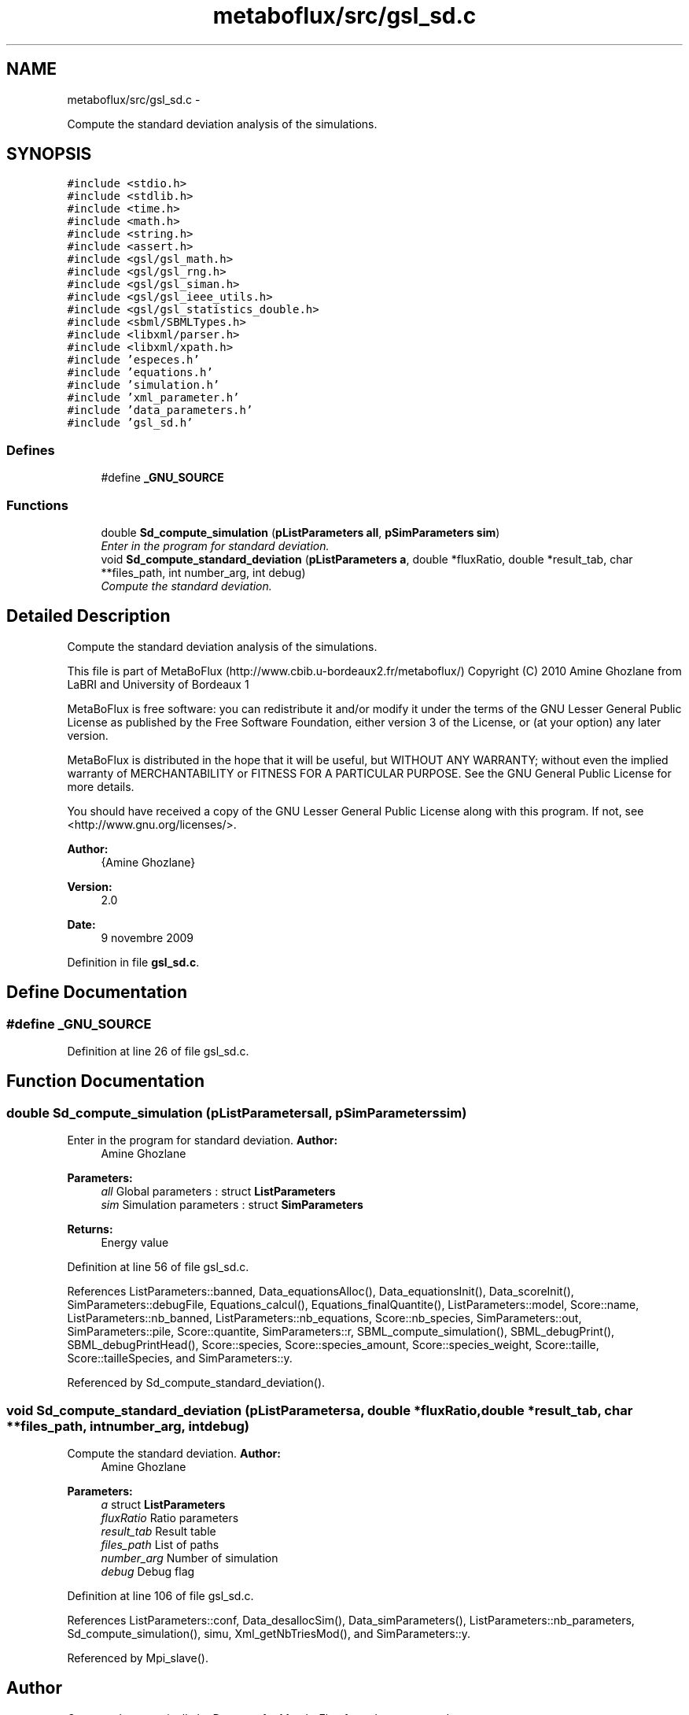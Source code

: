 .TH "metaboflux/src/gsl_sd.c" 3 "Wed Apr 27 2011" "Version 2.0" "MetaboFlux" \" -*- nroff -*-
.ad l
.nh
.SH NAME
metaboflux/src/gsl_sd.c \- 
.PP
Compute the standard deviation analysis of the simulations.  

.SH SYNOPSIS
.br
.PP
\fC#include <stdio.h>\fP
.br
\fC#include <stdlib.h>\fP
.br
\fC#include <time.h>\fP
.br
\fC#include <math.h>\fP
.br
\fC#include <string.h>\fP
.br
\fC#include <assert.h>\fP
.br
\fC#include <gsl/gsl_math.h>\fP
.br
\fC#include <gsl/gsl_rng.h>\fP
.br
\fC#include <gsl/gsl_siman.h>\fP
.br
\fC#include <gsl/gsl_ieee_utils.h>\fP
.br
\fC#include <gsl/gsl_statistics_double.h>\fP
.br
\fC#include <sbml/SBMLTypes.h>\fP
.br
\fC#include <libxml/parser.h>\fP
.br
\fC#include <libxml/xpath.h>\fP
.br
\fC#include 'especes.h'\fP
.br
\fC#include 'equations.h'\fP
.br
\fC#include 'simulation.h'\fP
.br
\fC#include 'xml_parameter.h'\fP
.br
\fC#include 'data_parameters.h'\fP
.br
\fC#include 'gsl_sd.h'\fP
.br

.SS "Defines"

.in +1c
.ti -1c
.RI "#define \fB_GNU_SOURCE\fP"
.br
.in -1c
.SS "Functions"

.in +1c
.ti -1c
.RI "double \fBSd_compute_simulation\fP (\fBpListParameters\fP \fBall\fP, \fBpSimParameters\fP \fBsim\fP)"
.br
.RI "\fIEnter in the program for standard deviation. \fP"
.ti -1c
.RI "void \fBSd_compute_standard_deviation\fP (\fBpListParameters\fP \fBa\fP, double *fluxRatio, double *result_tab, char **files_path, int number_arg, int debug)"
.br
.RI "\fICompute the standard deviation. \fP"
.in -1c
.SH "Detailed Description"
.PP 
Compute the standard deviation analysis of the simulations. 

This file is part of MetaBoFlux (http://www.cbib.u-bordeaux2.fr/metaboflux/) Copyright (C) 2010 Amine Ghozlane from LaBRI and University of Bordeaux 1
.PP
MetaBoFlux is free software: you can redistribute it and/or modify it under the terms of the GNU Lesser General Public License as published by the Free Software Foundation, either version 3 of the License, or (at your option) any later version.
.PP
MetaBoFlux is distributed in the hope that it will be useful, but WITHOUT ANY WARRANTY; without even the implied warranty of MERCHANTABILITY or FITNESS FOR A PARTICULAR PURPOSE. See the GNU General Public License for more details.
.PP
You should have received a copy of the GNU Lesser General Public License along with this program. If not, see <http://www.gnu.org/licenses/>.
.PP
\fBAuthor:\fP
.RS 4
{Amine Ghozlane} 
.RE
.PP
\fBVersion:\fP
.RS 4
2.0 
.RE
.PP
\fBDate:\fP
.RS 4
9 novembre 2009 
.RE
.PP

.PP
Definition in file \fBgsl_sd.c\fP.
.SH "Define Documentation"
.PP 
.SS "#define _GNU_SOURCE"
.PP
Definition at line 26 of file gsl_sd.c.
.SH "Function Documentation"
.PP 
.SS "double Sd_compute_simulation (\fBpListParameters\fPall, \fBpSimParameters\fPsim)"
.PP
Enter in the program for standard deviation. \fBAuthor:\fP
.RS 4
Amine Ghozlane 
.RE
.PP
\fBParameters:\fP
.RS 4
\fIall\fP Global parameters : struct \fBListParameters\fP 
.br
\fIsim\fP Simulation parameters : struct \fBSimParameters\fP 
.RE
.PP
\fBReturns:\fP
.RS 4
Energy value 
.RE
.PP

.PP
Definition at line 56 of file gsl_sd.c.
.PP
References ListParameters::banned, Data_equationsAlloc(), Data_equationsInit(), Data_scoreInit(), SimParameters::debugFile, Equations_calcul(), Equations_finalQuantite(), ListParameters::model, Score::name, ListParameters::nb_banned, ListParameters::nb_equations, Score::nb_species, SimParameters::out, SimParameters::pile, Score::quantite, SimParameters::r, SBML_compute_simulation(), SBML_debugPrint(), SBML_debugPrintHead(), Score::species, Score::species_amount, Score::species_weight, Score::taille, Score::tailleSpecies, and SimParameters::y.
.PP
Referenced by Sd_compute_standard_deviation().
.SS "void Sd_compute_standard_deviation (\fBpListParameters\fPa, double *fluxRatio, double *result_tab, char **files_path, intnumber_arg, intdebug)"
.PP
Compute the standard deviation. \fBAuthor:\fP
.RS 4
Amine Ghozlane 
.RE
.PP
\fBParameters:\fP
.RS 4
\fIa\fP struct \fBListParameters\fP 
.br
\fIfluxRatio\fP Ratio parameters 
.br
\fIresult_tab\fP Result table 
.br
\fIfiles_path\fP List of paths 
.br
\fInumber_arg\fP Number of simulation 
.br
\fIdebug\fP Debug flag 
.RE
.PP

.PP
Definition at line 106 of file gsl_sd.c.
.PP
References ListParameters::conf, Data_desallocSim(), Data_simParameters(), ListParameters::nb_parameters, Sd_compute_simulation(), simu, Xml_getNbTriesMod(), and SimParameters::y.
.PP
Referenced by Mpi_slave().
.SH "Author"
.PP 
Generated automatically by Doxygen for MetaboFlux from the source code.
